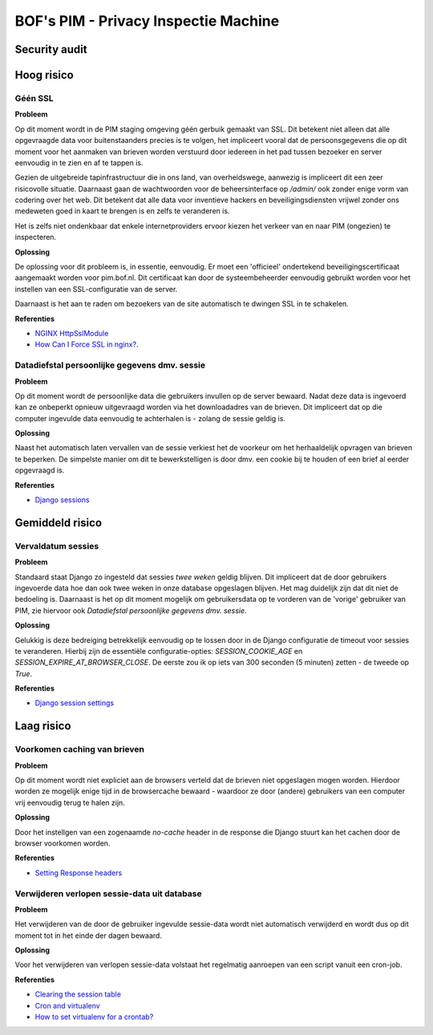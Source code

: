 ======================================
BOF's PIM - Privacy Inspectie Machine
======================================
Security audit
--------------------------------------

Hoog risico
--------------------------------------
Géén SSL
********
**Probleem**

Op dit moment wordt in de PIM staging omgeving géén gerbuik gemaakt van
SSL. Dit betekent niet alleen dat alle opgevraagde data voor buitenstaanders
precies is te volgen, het impliceert vooral dat de persoonsgegevens die op
dit moment voor het aanmaken van brieven worden verstuurd door iedereen in
het pad tussen bezoeker en server eenvoudig in te zien en af te tappen is.

Gezien de uitgebreide tapinfrastructuur die in ons land, van overheidswege,   
aanwezig is impliceert dit een zeer risicovolle situatie. Daarnaast gaan de   
wachtwoorden voor de beheersinterface op `/admin/` ook zonder enige vorm van 
codering over het web. Dit betekent dat alle data voor inventieve hackers en 
beveiligingsdiensten vrijwel zonder ons medeweten goed in kaart te brengen 
is en zelfs te veranderen is.

Het is zelfs niet ondenkbaar dat enkele internetproviders ervoor kiezen het 
verkeer van en naar PIM (ongezien) te inspecteren.

**Oplossing**

De oplossing voor dit probleem is, in essentie, eenvoudig. Er moet een 'officieel' ondertekend beveiligingscertificaat aangemaakt worden voor pim.bof.nl. Dit certificaat kan door de systeembeheerder eenvoudig gebruikt worden voor het instellen van een SSL-configuratie van de server.

Daarnaast is het aan te raden om bezoekers van de site automatisch te dwingen SSL in te schakelen.

**Referenties**

* `NGINX HttpSslModule <http://wiki.nginx.org/HttpSslModule>`_
* `How Can I Force SSL in nginx? <http://serverfault.com/questions/122766/how-can-i-force-ssl-in-nginx>`_.

Datadiefstal persoonlijke gegevens dmv. sessie
**********************************************

**Probleem**

Op dit moment wordt de persoonlijke data die gebruikers invullen op de server bewaard. Nadat deze data is ingevoerd kan ze onbeperkt opnieuw uitgevraagd worden via het downloadadres van de brieven. Dit impliceert dat op die computer ingevulde data eenvoudig te achterhalen is - zolang de sessie geldig is.

**Oplossing**

Naast het automatisch laten vervallen van de sessie verkiest het de voorkeur om het herhaaldelijk opvragen van brieven te beperken. De simpelste manier om dit te bewerkstelligen is door dmv. een cookie bij te houden of een brief al eerder opgevraagd is.

**Referenties**

* `Django sessions <http://docs.djangoproject.com/en/dev/topics/http/sessions/>`_


Gemiddeld risico
--------------------------------------
Vervaldatum sessies
*******************

**Probleem**

Standaard staat Django zo ingesteld dat sessies *twee weken* geldig blijven. Dit impliceert dat de door gebruikers ingevoerde data hoe dan ook twee weken in onze database opgeslagen blijven. Het mag duidelijk zijn dat dit niet de bedoeling is. Daarnaast is het op dit moment mogelijk om gebruikersdata op te vorderen van de 'vorige' gebruiker van PIM, zie hiervoor ook `Datadiefstal persoonlijke gegevens dmv. sessie`.

**Oplossing**

Gelukkig is deze bedreiging betrekkelijk eenvoudig op te lossen door in de Django configuratie de timeout voor sessies te veranderen. Hierbij zijn de essentiële configuratie-opties: `SESSION_COOKIE_AGE` en `SESSION_EXPIRE_AT_BROWSER_CLOSE`. De eerste zou ik op iets van 300 seconden (5 minuten) zetten - de tweede op `True`.

**Referenties**

* `Django session settings <http://docs.djangoproject.com/en/dev/topics/http/sessions/#settings>`_


Laag risico
--------------------------------------
Voorkomen caching van brieven
*****************************

**Probleem**

Op dit moment wordt niet expliciet aan de browsers verteld dat de brieven niet
opgeslagen mogen worden. Hierdoor worden ze mogelijk enige tijd in de browsercache bewaard - waardoor ze door (andere) gebruikers van een computer vrij eenvoudig terug te halen zijn.

**Oplossing**

Door het instellgen van een zogenaamde `no-cache` header in de response die Django stuurt kan het cachen door de browser voorkomen worden.

**Referenties**

* `Setting Response headers <http://docs.djangoproject.com/en/dev/ref/request-response/#setting-headers>`_

Verwijderen verlopen sessie-data uit database
*********************************************

**Probleem**

Het verwijderen van de door de gebruiker ingevulde sessie-data wordt niet automatisch verwijderd en wordt dus op dit moment tot in het einde der dagen bewaard.

**Oplossing**

Voor het verwijderen van verlopen sessie-data volstaat het regelmatig aanroepen van een script vanuit een cron-job.

**Referenties**

* `Clearing the session table <http://docs.djangoproject.com/en/dev/topics/http/sessions/#clearing-the-session-table>`_
* `Cron and virtualenv <http://stackoverflow.com/questions/3287038/cron-and-virtualenv>`_
* `How to set virtualenv for a crontab? <http://stackoverflow.com/questions/4150671/python-how-to-set-virtualenv-for-a-crontab>`_
